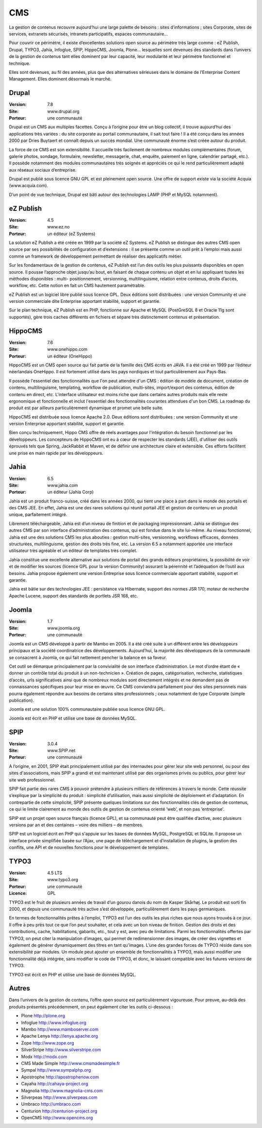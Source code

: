 CMS
===

La gestion de contenus recouvre aujourd’hui une large palette de besoins : sites d’informations ; sites Corporate, sites de services, extranets sécurisés, intranets participatifs, espaces communautaire...

Pour couvrir ce périmètre, il existe d’excellentes solutions open source au périmètre très large comme : eZ Publish, Drupal, TYPO3, Jahia, Infoglue, SPIP, HippoCMS, Joomla, Plone… lesquelles sont devenues des standards dans l’univers de la gestion de contenus tant elles dominent par leur capacité, leur modularité et leur périmètre fonctionnel et technique.

Elles sont devenues, au fil des années, plus que des alternatives sérieuses dans le domaine de l’Enterprise Content Management. Elles dominent désormais le marché.




Drupal
------

:Version: 7.8
:Site: www.drupal.org
:Porteur: une communauté

Drupal est un CMS aux multiples facettes. Conçu à l’origine pour être un blog collectif, il trouve aujourd’hui des applications très variées : du site corporate au portail communautaire, il sait tout faire ! Il a été conçu dans les années 2000 par Dries Buytaert et connaît depuis un succès mondial. Une communauté énorme s’est créée autour du produit.

La force de ce CMS est son extensibilité. Il accueille très facilement de nombreux modules complémentaires (forum, galerie photos, sondage, formulaire, newsletter, messagerie, chat, enquête, paiement en ligne, calendrier partagé, etc.). Il possède notamment des modules communautaires très soignés et appréciés ce qui le rend particulièrement adapté aux réseaux sociaux d’entreprise.

Drupal est publié sous licence GNU GPL et est pleinement open source. Une offre de support existe via la société Acquia (www.acquia.com).

D’un point de vue technique, Drupal est bâti autour des technologies LAMP (PHP et MySQL notamment).




eZ Publish
----------

:Version: 4.5
:Site: www.ez.no
:Porteur: un éditeur (eZ Systems)

La solution eZ Publish a été créée en 1999 par la société eZ Systems. eZ Publish se distingue des autres CMS open source par ses possibilités de configuration et d’extensions : il se présente comme un outil prêt à l’emploi mais aussi comme un framework de développement permettant de réaliser des applicatifs métier.

Sur les fondamentaux de la gestion de contenus, eZ Publish est l’un des outils les plus puissants disponibles en open source. Il pousse l’approche objet jusqu’au bout, en faisant de chaque contenu un objet et en lui appliquant toutes les méthodes disponibles : multi- positionnement, versionning, multilinguisme, relation entre contenus, droits d’accès, workflow, etc. Cette notion en fait un CMS hautement paramétrable.

eZ Publish est un logiciel libre publié sous licence GPL. Deux éditions sont distribuées : une version Community et une version commerciale dite Enterprise apportant stabilité, support et garantie.

Sur le plan technique, eZ Publish est en PHP, fonctionne sur Apache et MySQL (PostGreSQL 8 et Oracle 11g sont supportés), gère trois caches différents en fichiers et sépare très distinctement contenus et présentation.




HippoCMS
--------

:Version: 7.6
:Site: www.onehippo.com
:Porteur: un éditeur (OneHippo)

HippoCMS est un CMS open source qui fait partie de la famille des CMS écrits en JAVA. Il a été créé en 1999 par l’éditeur néerlandais OneHippo. Il est fortement utilisé dans les pays nordiques et tout particulièrement aux Pays-Bas.

Il possède l'essentiel des fonctionnalités que l'on peut attendre d'un CMS : édition de modèle de document, création de contenu, multilinguisme, templating, workflow de publication, multi-sites, import/export des contenus, édition de contenu en direct, etc. L'interface utilisateur est moins riche que dans certains autres produits mais elle reste ergonomique et fonctionnelle et inclut l'essentiel des fonctionnalités courantes attendues d'un bon CMS. La roadmap du produit est par ailleurs particulièrement dynamique et promet une belle suite.

HippoCMS est distribuée sous licence Apache 2.0. Deux éditions sont distribuées : une version Community et une version Enterprise apportant stabilité, support et garantie.

Bien conçu techniquement, Hippo CMS offre de réels avantages pour l'intégration du besoin fonctionnel par les développeurs. Les concepteurs de HippoCMS ont eu à cœur de respecter les standards (JEE), d'utiliser des outils éprouvés tels que Spring, JackRabbit et Maven, et de définir une architecture claire et extensible. Ces efforts facilitent une prise en main rapide par les développeurs.




Jahia
-----

:Version: 6.5
:Site: www.jahia.com
:Porteur: un éditeur (Jahia Corp)

Jahia est un produit franco-suisse, créé dans les années 2000, qui tient une place à part dans le monde des portails et des CMS JEE. En effet, Jahia est une des rares solutions qui réunit portail JEE et gestion de contenu en un produit unique, parfaitement intégré.

Librement téléchargeable, Jahia est d’un niveau de finition et de packaging impressionnant. Jahia se distingue des autres CMS par son interface d’administration des contenus, qui est fondue dans le site lui-même. Au niveau fonctionnel, Jahia est une des solutions CMS les plus abouties : gestion multi-sites, versionning, workflows efficaces, données structurées, multilinguisme, gestion des droits très fine, etc. La version 6.5 a notamment apportée une interface utilisateur très agréable et un éditeur de templates très complet.

Jahia constitue une excellente alternative aux solutions de portail des grands éditeurs propriétaires, la possibilité de voir et de modifier  les sources (licence GPL pour la version Community) assurant la pérennité et l’adéquation de l’outil aux besoins. Jahia propose également une version Entreprise sous licence commerciale apportant stabilité, support et garantie.

Jahia est bâtie sur des technologies JEE : persistance via Hibernate, support des normes JSR 170, moteur de recherche Apache Lucene, support des standards de portlets JSR 168, etc.



Joomla
------

:Version: 1.7
:Site: www.joomla.org
:Porteur: une communauté

Joomla est un CMS développé à partir de Mambo en 2005. Il a été créé suite à un différent entre les développeurs principaux et la société coordinatrice des développements. Aujourd’hui, la majorité des développeurs de la communauté se consacrent à Joomla, ce qui fait nettement pencher la balance en sa faveur.

Cet outil se démarque principalement par la convivialité de son interface d’administration. Le mot d’ordre étant de « donner un contrôle total du produit à un non-technicien ». Création de pages, catégorisation, recherche, statistiques d’accès, urls significatives ainsi que de nombreux modules sont directement intégrés et ne demandent pas de connaissances spécifiques pour leur mise en œuvre. Ce CMS conviendra parfaitement pour des sites personnels mais pourra également répondre aux besoins de certains sites professionnels ; ceux notamment de type Corporate (simple publication).

Joomla est une solution 100% communautaire publiée sous licence GNU GPL.

Joomla est écrit en PHP et utilise une base de données MySQL.




SPIP
----

:Version: 3.0.4
:Site: www.SPIP.net
:Porteur: une communauté

A l’origine, en 2001, SPIP était principalement utilisé par des internautes pour gérer leur site web personnel, ou pour des sites d'associations, mais SPIP a grandi et est maintenant utilisé par des organismes privés ou publics, pour gérer leur site web professionnel.

SPIP fait partie des rares CMS à pouvoir prétendre à plusieurs milliers de références à travers le monde. Cette réussite s’explique par la simplicité du produit : simplicité d’utilisation, mais aussi simplicité de déploiement et d’adaptation. En contrepartie de cette simplicité, SPIP présente quelques limitations sur des fonctionnalités clés de gestion de contenus, ce qui le limite clairement au monde des outils de gestion de contenus orienté ‘web’, et non pas ‘entreprise’.

SPIP est un projet open source français (licence GPL), et sa communauté peut être qualifiée d’active, avec plusieurs versions par an et des centaines – voire des milliers – de membres.

SPIP est un logiciel écrit en PHP qui s'appuie sur les bases de données MySQL, PostgreSQL et SQLite. Il propose un interface privée simplifiée basée sur l’Ajax, une page de téléchargement et d’installation de plugins, la gestion des conflits, une API et de nouvelles fonctions pour le développement de templates.




TYPO3
-----

:Version: 4.5 LTS
:Site: www.typo3.org
:Porteur: une communauté
:Licence: GPL

TYPO3 est le fruit de plusieurs années de travail d’un gourou danois du nom de Kasper Skårhøj. Le produit est sorti fin 2000, et depuis une communauté très active s’est développée, particulièrement dans les pays germaniques.

En termes de fonctionnalités prêtes à l’emploi, TYPO3 est l’un des outils les plus riches que nous ayons trouvés à ce jour. Il offre à peu près tout ce que l’on peut souhaiter, et cela avec un bon niveau de finition. Gestion des droits et des contributions, cache, habilitations, gabarits, etc., tout y est, avec peu de limitations. Parmi les fonctionnalités offertes par TYPO3, on peut citer la manipulation d’images, qui permet de redimensionner des images, de créer des vignettes et également de générer dynamiquement des titres en tant qu’images. L’une des grandes forces de TYPO3 réside dans son extensibilité par modules. Un module peut ajouter un ensemble de fonctionnalités à TYPO3, mais aussi modifier une fonctionnalité déjà intégrée, sans modifier le code de TYPO3, et donc, le laissant compatible avec les futures versions de TYPO3.

TYPO3 est écrit en PHP et utilise une base de données MySQL.



Autres
------

Dans l’univers de la gestion de contenu, l’offre open source est particulièrement vigoureuse. Pour preuve, au-delà des produits présentés précédemment, on peut également citer les outils ci-dessous :


- Plone	http://plone.org

- Infoglue	http://www.infoglue.org

- Mambo	http://www.mamboserver.com

- Apache Lenya	http://lenya.apache.org

- Zope	http://www.zope.org

- SilverStripe	http://www.silverstripe.com

- Modx	http://modx.com

- CMS Made Simple	http://www.cmsmadesimple.fr

- Sympal	http://www.sympalphp.org

- Apostrophe	http://apostrophenow.com

- Cayaha	http://cahaya-project.org

- Magnolia	http://www.magnolia-cms.com

- Silverpeas	http://www.silverpeas.com

- Umbraco	http://umbraco.com

- Centurion	http://centurion-project.org

- OpenCMS	http://www.opencms.org

